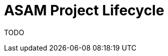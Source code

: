 = ASAM Project Lifecycle
:description: This page illustrates the ASAM project lifecycle with a fictitious example of a standard.
:keywords: lifecycle, concept

TODO